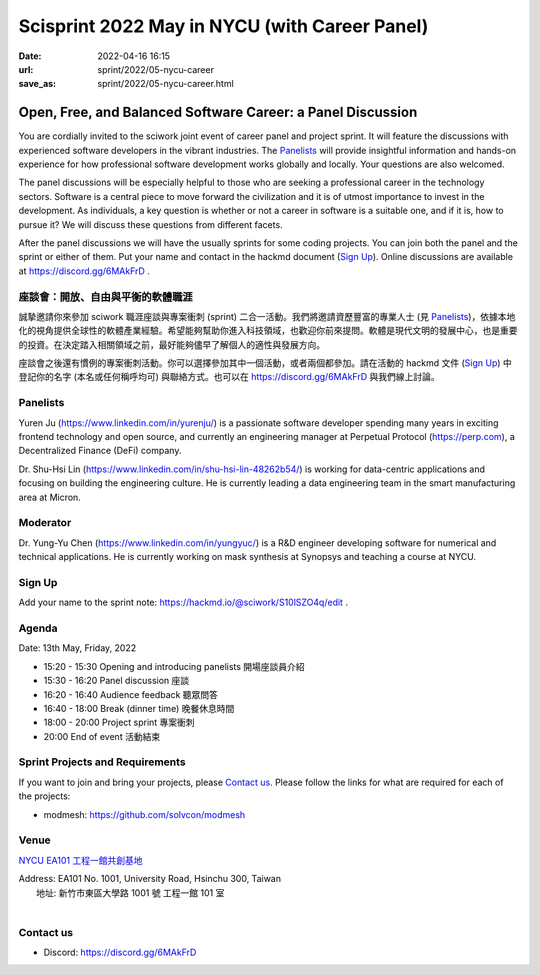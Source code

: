 ==============================================
Scisprint 2022 May in NYCU (with Career Panel)
==============================================

:date: 2022-04-16 16:15
:url: sprint/2022/05-nycu-career
:save_as: sprint/2022/05-nycu-career.html

Open, Free, and Balanced Software Career: a Panel Discussion
============================================================

You are cordially invited to the sciwork joint event of career panel and project
sprint.  It will feature the discussions with experienced software developers in
the vibrant industries.  The Panelists_ will provide insightful information and
hands-on experience for how professional software development works globally and
locally.  Your questions are also welcomed.

The panel discussions will be especially helpful to those who are seeking a
professional career in the technology sectors.  Software is a central piece to
move forward the civilization and it is of utmost importance to invest in the
development.  As individuals, a key question is whether or not a career in
software is a suitable one, and if it is, how to pursue it?  We will discuss
these questions from different facets.

After the panel discussions we will have the usually sprints for some coding
projects.  You can join both the panel and the sprint or either of them.  Put
your name and contact in the hackmd document (`Sign Up`_).  Online discussions
are available at https://discord.gg/6MAkFrD .

座談會：開放、自由與平衡的軟體職涯
----------------------------------

誠摯邀請你來參加 sciwork 職涯座談與專案衝刺 (sprint) 二合一活動。\
我們將邀請資歷豐富的專業人士 (見 Panelists_)，依據本地化的視角提供全球性的軟體產業經驗。\
希望能夠幫助你進入科技領域，也歡迎你前來提問。軟體是現代文明的發展中心，也是重要的投資。\
在決定踏入相關領域之前，最好能夠儘早了解個人的適性與發展方向。

座談會之後還有慣例的專案衝刺活動。\
你可以選擇參加其中一個活動，或者兩個都參加。\
請在活動的 hackmd 文件 (`Sign Up`_) 中登記你的名字 (本名或任何稱呼均可) 與聯絡方式。\
也可以在 https://discord.gg/6MAkFrD 與我們線上討論。

Panelists
---------

Yuren Ju (https://www.linkedin.com/in/yurenju/) is a passionate software
developer spending many years in exciting frontend technology and open source,
and currently an engineering manager at Perpetual Protocol (https://perp.com), a
Decentralized Finance (DeFi) company.

Dr. Shu-Hsi Lin (https://www.linkedin.com/in/shu-hsi-lin-48262b54/) is working
for data-centric applications and focusing on building the engineering culture.
He is currently leading a data engineering team in the smart manufacturing area
at Micron.

Moderator
---------

Dr. Yung-Yu Chen (https://www.linkedin.com/in/yungyuc/) is a R&D engineer
developing software for numerical and technical applications.  He is currently
working on mask synthesis at Synopsys and teaching a course at NYCU.

Sign Up
-------

Add your name to the sprint note: https://hackmd.io/@sciwork/S10lSZO4q/edit .

Agenda
------

Date: 13th May, Friday, 2022

- 15:20 - 15:30 Opening and introducing panelists 開場座談員介紹
- 15:30 - 16:20 Panel discussion 座談
- 16:20 - 16:40 Audience feedback 聽眾問答
- 16:40 - 18:00 Break (dinner time) 晚餐休息時間
- 18:00 - 20:00 Project sprint 專案衝刺
- 20:00 End of event 活動結束

Sprint Projects and Requirements
--------------------------------

If you want to join and bring your projects, please `Contact us`_.  Please
follow the links for what are required for each of the projects:

* modmesh: https://github.com/solvcon/modmesh

.. Sponsors
.. --------

Venue
-----

`NYCU EA101 工程一館共創基地 <https://property.ict.nycu.edu.tw/laboratory_ii.html?getId=11>`__

| Address: EA101 No. 1001, University Road, Hsinchu 300, Taiwan
|   地址: 新竹市東區大學路 1001 號 工程一館 101 室
|

.. raw:: html

  <div style="overflow:hidden; padding-bottom:56.25%; position:relative; height:0;">
    <iframe
      src="https://www.google.com/maps/embed?pb=!1m18!1m12!1m3!1d778.3748284774173!2d120.99697110565252!3d24.788344909261326!2m3!1f0!2f0!3f0!3m2!1i1024!2i768!4f13.1!3m3!1m2!1s0x3468360e33c425a5%3A0xbce6e64798b2e2d2!2z5bel56iL5LiA6aSo!5e0!3m2!1szh-TW!2stw!4v1650097596018!5m2!1szh-TW!2stw"
      style="left:0; top:0; height:100%; width:100%; position:absolute; border:0;"
      allowfullscreen=""
      aria-hidden="false"
      tabindex="0"
      loading="lazy">
    </iframe>
  </div>

Contact us
----------

* Discord: https://discord.gg/6MAkFrD

